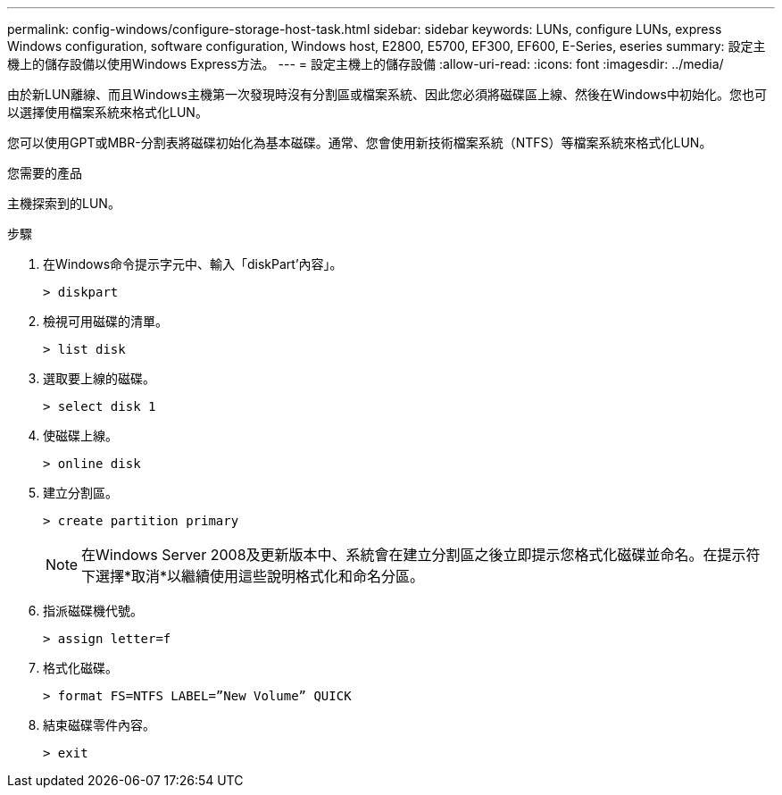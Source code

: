 ---
permalink: config-windows/configure-storage-host-task.html 
sidebar: sidebar 
keywords: LUNs, configure LUNs, express Windows configuration, software configuration, Windows host, E2800, E5700, EF300, EF600, E-Series, eseries 
summary: 設定主機上的儲存設備以使用Windows Express方法。 
---
= 設定主機上的儲存設備
:allow-uri-read: 
:icons: font
:imagesdir: ../media/


[role="lead"]
由於新LUN離線、而且Windows主機第一次發現時沒有分割區或檔案系統、因此您必須將磁碟區上線、然後在Windows中初始化。您也可以選擇使用檔案系統來格式化LUN。

您可以使用GPT或MBR-分割表將磁碟初始化為基本磁碟。通常、您會使用新技術檔案系統（NTFS）等檔案系統來格式化LUN。

.您需要的產品
主機探索到的LUN。

.步驟
. 在Windows命令提示字元中、輸入「diskPart'內容」。
+
[listing]
----
> diskpart
----
. 檢視可用磁碟的清單。
+
[listing]
----
> list disk
----
. 選取要上線的磁碟。
+
[listing]
----
> select disk 1
----
. 使磁碟上線。
+
[listing]
----
> online disk
----
. 建立分割區。
+
[listing]
----
> create partition primary
----
+

NOTE: 在Windows Server 2008及更新版本中、系統會在建立分割區之後立即提示您格式化磁碟並命名。在提示符下選擇*取消*以繼續使用這些說明格式化和命名分區。

. 指派磁碟機代號。
+
[listing]
----
> assign letter=f
----
. 格式化磁碟。
+
[listing]
----
> format FS=NTFS LABEL=”New Volume” QUICK
----
. 結束磁碟零件內容。
+
[listing]
----
> exit
----

